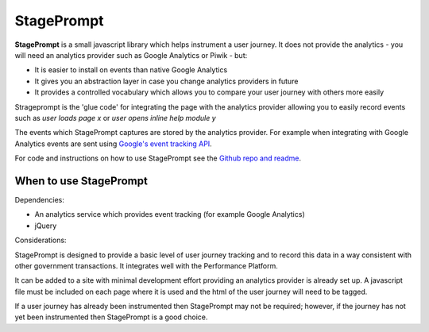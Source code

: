 .. _stageprompt:

StagePrompt
===========

**StagePrompt** is a small javascript library which helps instrument
a user journey. It does not provide the analytics - you will need an
analytics provider such as Google Analytics or Piwik - but:

- It is easier to install on events than native Google Analytics
- It gives you an abstraction layer in case you change analytics providers in future
- It provides a controlled vocabulary which allows you to compare your user journey with others more easily

Strageprompt is the 'glue code' for integrating the page with the analytics provider
allowing you to easily record events such as *user loads page x* or *user opens inline
help module y*

The events which StagePrompt captures are stored by the analytics provider. For example
when integrating with Google Analytics events are sent using `Google's event tracking API`_.

For code and instructions on how to use StagePrompt see the `Github repo and readme`_.

.. _Google's event tracking API: https://developers.google.com/analytics/devguides/collection/gajs/eventTrackerGuide
.. _Github repo and readme: https://github.com/alphagov/stageprompt


When to use StagePrompt
-----------------------

Dependencies:

- An analytics service which provides event tracking (for example Google Analytics)
- jQuery

Considerations:

StagePrompt is designed to provide a basic level of user journey tracking and to record 
this data in a way consistent with other government transactions. It integrates well with 
the Performance Platform.

It can be added to a site with minimal development effort providing an analytics provider
is already set up. A javascript file must be included on each page where it is used and 
the html of the user journey will need to be tagged.

If a user journey has already been instrumented then StagePrompt may not be required; however,
if the journey has not yet been instrumented then StagePrompt is a good choice.

